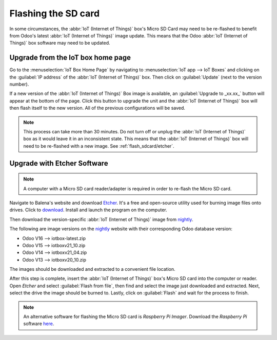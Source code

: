 ====================
Flashing the SD card
====================

In some circumstances, the :abbr:`IoT (Internet of Things)` box's Micro SD Card may need to be
re-flashed to benefit from Odoo's latest :abbr:`IoT (Internet of Things)` image update. This means
that the Odoo :abbr:`IoT (Internet of Things)` box software may need to be updated.

Upgrade from the IoT box home page
==================================

Go to the :menuselection:`IoT Box Home Page` by navigating to :menuselection:`IoT app --> IoT Boxes`
and clicking on the :guilabel:`IP address` of the :abbr:`IoT (Internet of Things)` box. Then click
on :guilabel:`Update` (next to the version number).

If a new version of the :abbr:`IoT (Internet of Things)` Box image is available, an
:guilabel:`Upgrade to _xx.xx_` button will appear at the bottom of the page. Click this button to
upgrade the unit and the :abbr:`IoT (Internet of Things)` box will then flash itself to the new
version. All of the previous configurations will be saved.

.. note::
   This process can take more than 30 minutes. Do not turn off or unplug the :abbr:`IoT (Internet of
   Things)` box as it would leave it in an inconsistent state. This means that the :abbr:`IoT
   (Internet of Things)` box will need to be re-flashed with a new image. See
   :ref:`flash_sdcard/etcher`.

.. image:: flash_sdcard/flash-upgrade.png
   :align: center
   :alt: IoT box software upgrade in the IoT Box Home Page.

.. _flash_sdcard/etcher:

Upgrade with Etcher Software
============================

.. note::
   A computer with a Micro SD card reader/adapter is required in order to re-flash the Micro SD
   card.

Navigate to Balena's website and download `Etcher <https://www.balena.io/>`_. It's a free and
open-source utility used for burning image files onto drives. Click to `download
<https://www.balena.io/etcher#download-etcher>`_. Install and launch the program on the computer.

Then download the version-specific :abbr:`IoT (Internet of Things)` image from `nightly
<http://nightly.odoo.com/master/iotbox/>`_.

The following are image versions on the `nightly <http://nightly.odoo.com/master/iotbox/>`_ website
with their corresponding Odoo database version:

- Odoo V16 --> iotbox-latest.zip
- Odoo V15 --> iotboxv21_10.zip
- Odoo V14 --> iotboxv21_04.zip
- Odoo V13 --> iotboxv20_10.zip

The images should be downloaded and extracted to a convenient file location.

After this step is complete, insert the :abbr:`IoT (Internet of Things)` box's Micro SD card into
the computer or reader. Open *Etcher* and select :guilabel:`Flash from file`, then find and select
the image just downloaded and extracted. Next, select the drive the image should be burned to.
Lastly, click on :guilabel:`Flash` and wait for the process to finish.

.. image:: flash_sdcard/etcher-app.png
   :align: center
   :alt: Balena's Etcher software dashboard.

.. note::
   An alternative software for flashing the Micro SD card is *Raspberry Pi Imager*. Download the
   *Raspberry Pi* software `here <https://www.raspberrypi.com/software/>`_.
